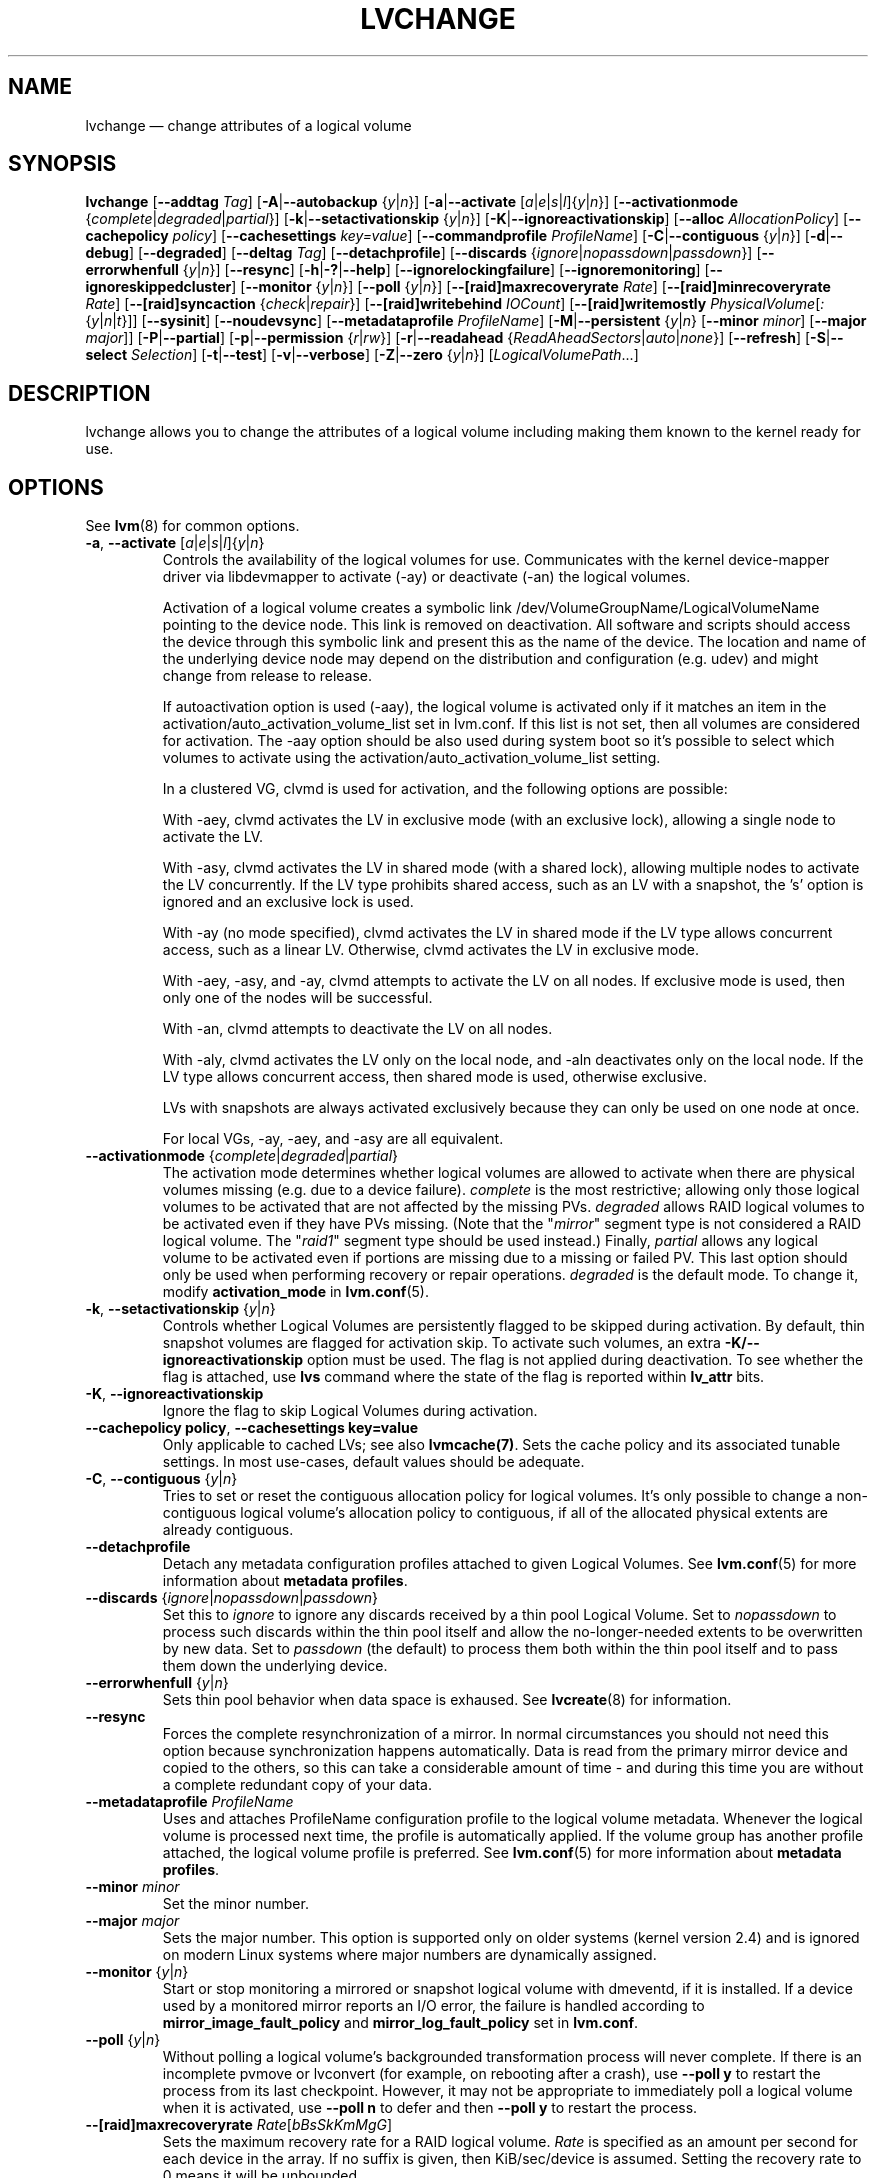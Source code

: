 .TH LVCHANGE 8 "LVM TOOLS 2.02.127(2)-git (2015-07-24)" "Sistina Software UK" \" -*- nroff -*-
.SH NAME
lvchange \(em change attributes of a logical volume
.SH SYNOPSIS
.B lvchange
.RB [ \-\-addtag
.IR Tag ]
.RB [ \-A | \-\-autobackup
.RI { y | n }]
.RB [ \-a | \-\-activate
.RI [ a | e | s | l ]{ y | n }]
.RB [ \-\-activationmode
.RI { complete | degraded | partial }]
.RB [ \-k | \-\-setactivationskip
.RI { y | n }]
.RB [ \-K | \-\-ignoreactivationskip ]
.RB [ \-\-alloc
.IR AllocationPolicy ]
.RB [ \-\-cachepolicy
.IR policy ]
.RB [ \-\-cachesettings
.IR key=value ]
.RB [ \-\-commandprofile
.IR ProfileName ]
.RB [ \-C | \-\-contiguous
.RI { y | n }]
.RB [ \-d | \-\-debug ]
.RB [ \-\-degraded ]
.RB [ \-\-deltag
.IR Tag ]
.RB [ \-\-detachprofile ]
.RB [ \-\-discards
.RI { ignore | nopassdown | passdown }]
.RB [ \-\-errorwhenfull
.RI { y | n }]
.RB [ \-\-resync ]
.RB [ \-h | \-? | \-\-help ]
.RB [ \-\-ignorelockingfailure ]
.RB [ \-\-ignoremonitoring ]
.RB [ \-\-ignoreskippedcluster ]
.RB [ \-\-monitor
.RI { y | n }]
.RB [ \-\-poll
.RI { y | n }]
.RB [ \-\-[raid]maxrecoveryrate
.IR Rate ]
.RB [ \-\-[raid]minrecoveryrate
.IR Rate ]
.RB [ \-\-[raid]syncaction
.RI { check | repair }]
.RB [ \-\-[raid]writebehind
.IR IOCount ]
.RB [ \-\-[raid]writemostly
.IR PhysicalVolume [ : { y | n | t }]]
.RB [ \-\-sysinit ]
.RB [ \-\-noudevsync ]
.RB [ \-\-metadataprofile
.IR ProfileName ]
.RB [ \-M | \-\-persistent
.RI { y | n }
.RB [ \-\-minor
.IR minor ]
.RB [ \-\-major
.IR major ]]
.RB [ \-P | \-\-partial ]
.RB [ \-p | \-\-permission
.RI { r | rw }]
.RB [ \-r | \-\-readahead
.RI { ReadAheadSectors | auto | none }]
.RB [ \-\-refresh ]
.RB [ \-S | \-\-select
.IR Selection ]
.RB [ \-t | \-\-test ]
.RB [ \-v | \-\-verbose ]
.RB [ \-Z | \-\-zero
.RI { y | n }]
.RI [ LogicalVolumePath ...]
.SH DESCRIPTION
lvchange allows you to change the attributes of a logical volume
including making them known to the kernel ready for use.
.SH OPTIONS
See \fBlvm\fP(8) for common options.
.TP
.BR \-a ", " \-\-activate " [" \fIa | \fIe | \fIs | \fIl ]{ \fIy | \fIn }
Controls the availability of the logical volumes for use.
Communicates with the kernel device-mapper driver via
libdevmapper to activate (\-ay) or deactivate (\-an) the
logical volumes.
.IP
Activation of a logical volume creates a symbolic link
/dev/VolumeGroupName/LogicalVolumeName pointing to the device node.
This link is removed on deactivation.
All software and scripts should access the device through
this symbolic link and present this as the name of the device.
The location and name of the underlying device node may depend on
the distribution and configuration (e.g. udev) and might change
from release to release.
.IP
If autoactivation option is used (\-aay),
the logical volume is activated only if it matches an item in
the activation/auto_activation_volume_list set in lvm.conf.
If this list is not set, then all volumes are considered for
activation. The \-aay option should be also used during system
boot so it's possible to select which volumes to activate using
the activation/auto_activation_volume_list setting.
.IP
In a clustered VG, clvmd is used for activation, and the
following options are possible:

With \-aey, clvmd activates the LV in exclusive mode
(with an exclusive lock), allowing a single node to activate the LV.

With \-asy, clvmd activates the LV in shared mode
(with a shared lock), allowing multiple nodes to activate the LV concurrently.
If the LV type prohibits shared access, such as an LV with a snapshot,
the 's' option is ignored and an exclusive lock is used.

With \-ay (no mode specified), clvmd activates the LV in shared mode
if the LV type allows concurrent access, such as a linear LV.
Otherwise, clvmd activates the LV in exclusive mode.

With \-aey, \-asy, and \-ay, clvmd attempts to activate the LV
on all nodes.  If exclusive mode is used, then only one of the
nodes will be successful.

With \-an, clvmd attempts to deactivate the LV on all nodes.

With \-aly, clvmd activates the LV only on the local node, and \-aln
deactivates only on the local node.  If the LV type allows concurrent
access, then shared mode is used, otherwise exclusive.

LVs with snapshots are always activated exclusively because they can only
be used on one node at once.

For local VGs, \-ay, \-aey, and \-asy are all equivalent.

.TP
.BR \-\-activationmode " {" \fIcomplete | \fIdegraded | \fIpartial }
The activation mode determines whether logical volumes are allowed to
activate when there are physical volumes missing (e.g. due to a device
failure).  \fIcomplete\fP is the most restrictive; allowing only those
logical volumes to be activated that are not affected by the missing
PVs.  \fIdegraded\fP allows RAID logical volumes to be activated even if
they have PVs missing.  (Note that the "\fImirror\fP" segment type is not
considered a RAID logical volume.  The "\fIraid1\fP" segment type should
be used instead.)  Finally, \fIpartial\fP allows any logical volume to
be activated even if portions are missing due to a missing or failed
PV.  This last option should only be used when performing recovery or
repair operations.  \fIdegraded\fP is the default mode.  To change it, modify
.B activation_mode
in
.BR lvm.conf (5).
.TP
.BR \-k ", " \-\-setactivationskip " {" \fIy | \fIn }
Controls  whether Logical Volumes are persistently flagged to be
skipped during activation. By default, thin snapshot volumes are
flagged for activation skip.  To activate such volumes,
an extra \fB\-K/\-\-ignoreactivationskip\fP option must be used.
The flag is not applied during deactivation. To see whether
the flag is attached, use \fBlvs\fP command where the state
of the flag is reported within \fBlv_attr\fP bits.
.TP
.BR \-K ", " \-\-ignoreactivationskip
Ignore the flag to skip Logical Volumes during activation.
.TP
.BR  \-\-cachepolicy " " policy ", " \-\-cachesettings " " key=value
Only applicable to cached LVs; see also \fBlvmcache(7)\fP. Sets
the cache policy and its associated tunable settings. In most use-cases,
default values should be adequate.
.TP
.BR \-C ", " \-\-contiguous " {" \fIy | \fIn }
Tries to set or reset the contiguous allocation policy for
logical volumes. It's only possible to change a non-contiguous
logical volume's allocation policy to contiguous, if all of the
allocated physical extents are already contiguous.
.TP
.BR \-\-detachprofile
Detach any metadata configuration profiles attached to given
Logical Volumes. See \fBlvm.conf\fP(5) for more information
about \fBmetadata profiles\fP.
.TP
.BR \-\-discards " {" \fIignore | \fInopassdown | \fIpassdown }
Set this to \fIignore\fP to ignore any discards received by a
thin pool Logical Volume.  Set to \fInopassdown\fP to process such
discards within the thin pool itself and allow the no-longer-needed
extents to be overwritten by new data.  Set to \fIpassdown\fP (the
default) to process them both within the thin pool itself and to
pass them down the underlying device.
.TP
.BR \-\-errorwhenfull " {" \fIy | \fIn }
Sets thin pool behavior when data space is exhaused. See
.BR lvcreate (8)
for information.
.TP
.B \-\-resync
Forces the complete resynchronization of a mirror.  In normal
circumstances you should not need this option because synchronization
happens automatically.  Data is read from the primary mirror device
and copied to the others, so this can take a considerable amount of
time - and during this time you are without a complete redundant copy
of your data.
.TP
.B \-\-metadataprofile " " \fIProfileName
Uses and attaches ProfileName configuration profile to the logical
volume metadata. Whenever the logical volume is processed next time,
the profile is automatically applied. If the volume group has another
profile attached, the logical volume profile is preferred.
See \fBlvm.conf\fP(5) for more information about \fBmetadata profiles\fP.
.TP
.B \-\-minor \fIminor
Set the minor number.
.TP
.B \-\-major \fImajor
Sets the major number. This option is supported only on older systems
(kernel version 2.4) and is ignored on modern Linux systems where major
numbers are dynamically assigned.
.TP
.BR \-\-monitor " {" \fIy | \fIn }
Start or stop monitoring a mirrored or snapshot logical volume with
dmeventd, if it is installed.
If a device used by a monitored mirror reports an I/O error,
the failure is handled according to
\fBmirror_image_fault_policy\fP and \fBmirror_log_fault_policy\fP
set in \fBlvm.conf\fP.
.TP
.BR \-\-poll " {" \fIy | \fIn }
Without polling a logical volume's backgrounded transformation process
will never complete.  If there is an incomplete pvmove or lvconvert (for
example, on rebooting after a crash), use \fB\-\-poll y\fP to restart the
process from its last checkpoint.  However, it may not be appropriate to
immediately poll a logical volume when it is activated, use
\fB\-\-poll n\fP to defer and then \fB\-\-poll y\fP to restart the process.
.TP
.IR \fB\-\-[raid]maxrecoveryrate " " \fIRate [ bBsSkKmMgG ]
Sets the maximum recovery rate for a RAID logical volume.  \fIRate\fP
is specified as an amount per second for each device in the array.
If no suffix is given, then KiB/sec/device is assumed.  Setting the
recovery rate to 0 means it will be unbounded.
.TP
.IR \fB\-\-[raid]minrecoveryrate " " \fIRate [ bBsSkKmMgG ]
Sets the minimum recovery rate for a RAID logical volume.  \fIRate\fP
is specified as an amount per second for each device in the array.
If no suffix is given, then KiB/sec/device is assumed.  Setting the
recovery rate to 0 means it will be unbounded.
.TP
.BR \-\-[raid]syncaction " {" \fIcheck | \fIrepair }
This argument is used to initiate various RAID synchronization operations.
The \fIcheck\fP and \fIrepair\fP options provide a way to check the
integrity of a RAID logical volume (often referred to as "scrubbing").
These options cause the RAID logical volume to
read all of the data and parity blocks in the array and check for any
discrepancies (e.g. mismatches between mirrors or incorrect parity values).
If \fIcheck\fP is used, the discrepancies will be counted but not repaired.
If \fIrepair\fP is used, the discrepancies will be corrected as they are
encountered.  The 'lvs' command can be used to show the number of
discrepancies found or repaired.
.TP
.BR \-\-[raid]writebehind " " \fIIOCount
Specify the maximum number of outstanding writes that are allowed to
devices in a RAID1 logical volume that are marked as \fIwrite-mostly\fP.
Once this value is exceeded, writes become synchronous (i.e. all writes
to the constituent devices must complete before the array signals the
write has completed).  Setting the value to zero clears the preference
and allows the system to choose the value arbitrarily.
.TP
.IR \fB\-\-[raid]writemostly " " PhysicalVolume [ : { y | n | t }]
Mark a device in a RAID1 logical volume as \fIwrite-mostly\fP.  All reads
to these drives will be avoided unless absolutely necessary.  This keeps
the number of I/Os to the drive to a minimum.  The default behavior is to
set the write-mostly attribute for the specified physical volume in the
logical volume.  It is possible to also remove the write-mostly flag by
appending a "\fI:n\fP" to the physical volume or to toggle the value by specifying
"\fI:t\fP".  The \fB\-\-writemostly\fP argument can be specified more than one time
in a single command; making it possible to toggle the write-mostly attributes
for all the physical volumes in a logical volume at once.
.TP
.B \-\-sysinit
Indicates that \fBlvchange\fP(8) is being invoked from early system
initialisation scripts (e.g. rc.sysinit or an initrd),
before writeable filesystems are available. As such,
some functionality needs to be disabled and this option
acts as a shortcut which selects an appropriate set of options. Currently
this is equivalent to using  \fB\-\-ignorelockingfailure\fP,
\fB\-\-ignoremonitoring\fP, \fB\-\-poll n\fP and setting
\fBLVM_SUPPRESS_LOCKING_FAILURE_MESSAGES\fP
environment variable.

If \fB\-\-sysinit\fP is used in conjunction with lvmetad(8) enabled and running,
autoactivation is preferred over manual activation via direct lvchange call.
Logical volumes are autoactivated according to auto_activation_volume_list
set in lvm.conf(5).
.TP
.B \-\-noudevsync
Disable udev synchronisation. The
process will not wait for notification from udev.
It will continue irrespective of any possible udev processing
in the background.  You should only use this if udev is not running
or has rules that ignore the devices LVM2 creates.
.TP
.B \-\-ignoremonitoring
Make no attempt to interact with dmeventd unless \fB\-\-monitor\fP
is specified.
Do not use this if dmeventd is already monitoring a device.
.TP
.BR \-M ", " \-\-persistent " {" \fIy | \fIn }
Set to y to make the minor number specified persistent.
Change of persistent numbers is not supported for pool volumes.
.TP
.BR \-p ", " \-\-permission " {" \fIr | \fIrw }
Change access permission to read-only or read/write.
.TP
.BR \-r ", " \-\-readahead " {" \fIReadAheadSectors | \fIauto | \fInone }
Set read ahead sector count of this logical volume.
For volume groups with metadata in lvm1 format, this must
be a value between 2 and 120 sectors.
The default value is "auto" which allows the kernel to choose
a suitable value automatically.
"None" is equivalent to specifying zero.
.TP
.B \-\-refresh
If the logical volume is active, reload its metadata.
This is not necessary in normal operation, but may be useful
if something has gone wrong or if you're doing clustering
manually without a clustered lock manager.
.TP
.BR \-Z ", " \-\-zero " {" \fIy | \fIn }
Set zeroing mode for thin pool. Note: already provisioned blocks from pool
in non-zero mode are not cleared in unwritten parts when setting zero to
\fIy\fP.
.SH ENVIRONMENT VARIABLES
.TP
.B LVM_SUPPRESS_LOCKING_FAILURE_MESSAGES
Suppress locking failure messages.
.SH Examples
Changes the permission on volume lvol1 in volume group vg00 to be read-only:
.sp
.B lvchange \-pr vg00/lvol1
.SH SEE ALSO
.BR lvm (8),
.BR lvmcache (7),
.BR lvmthin (7),
.BR lvcreate (8),
.BR vgchange (8)
